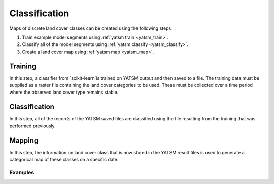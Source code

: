 .. _guide_classification:

==============
Classification
==============

Maps of discrete land cover classes can be created using the following steps:

1. Train example model segments using :ref:`yatsm train <yatsm_train>`.
2. Classify all of the model segments using :ref:`yatsm classify <yatsm_classify>`.
3. Create a land cover map using :ref:`yatsm map <yatsm_map>`.

Training
_________

In this step, a classifier from `scikit-learn`is trained on YATSM output and then saved to a file. The training data must be supplied as a raster file containing the land cover categories to be used. These must be collected over a time period where the observed land cover type remains stable. 

Classification
______________

In this step, all of the records of the YATSM saved files are classified using the file resulting from the training that was performed previously.


Mapping
_______
In this step, the information on land cover class that is now stored in the YATSM result files is used to generate a categorical map of these classes on a specific date.

Examples
========


